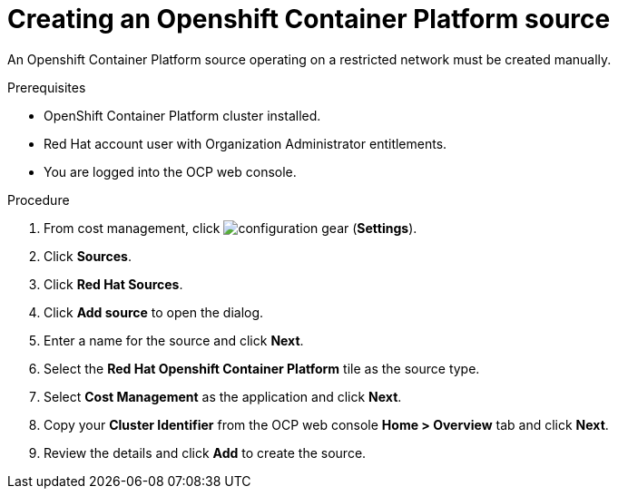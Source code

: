 // Module included in the following assemblies:
//
// <List assemblies here, each on a new line>



[id="proc_creating-an-openshift-container-platform-source_{context}"]
= Creating an Openshift Container Platform source

[role="_abstract"]
An Openshift Container Platform source operating on a restricted network must be created manually.

.Prerequisites

* OpenShift Container Platform cluster installed.
* Red Hat account user with Organization Administrator entitlements.
* You are logged into the OCP web console.

.Procedure

. From cost management, click image:configuration-gear.png[] (*Settings*).
. Click *Sources*.
. Click *Red Hat Sources*.
. Click *Add source* to open the dialog.
. Enter a name for the source and click *Next*.
. Select the *Red Hat Openshift Container Platform* tile as the source type.
. Select *Cost Management* as the application and click *Next*.
. Copy your *Cluster Identifier* from the OCP web console *Home > Overview* tab and click *Next*.
. Review the details and click *Add* to create the source.
